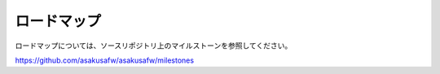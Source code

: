 ============
ロードマップ
============

ロードマップについては、ソースリポジトリ上のマイルストーンを参照してください。

https://github.com/asakusafw/asakusafw/milestones

